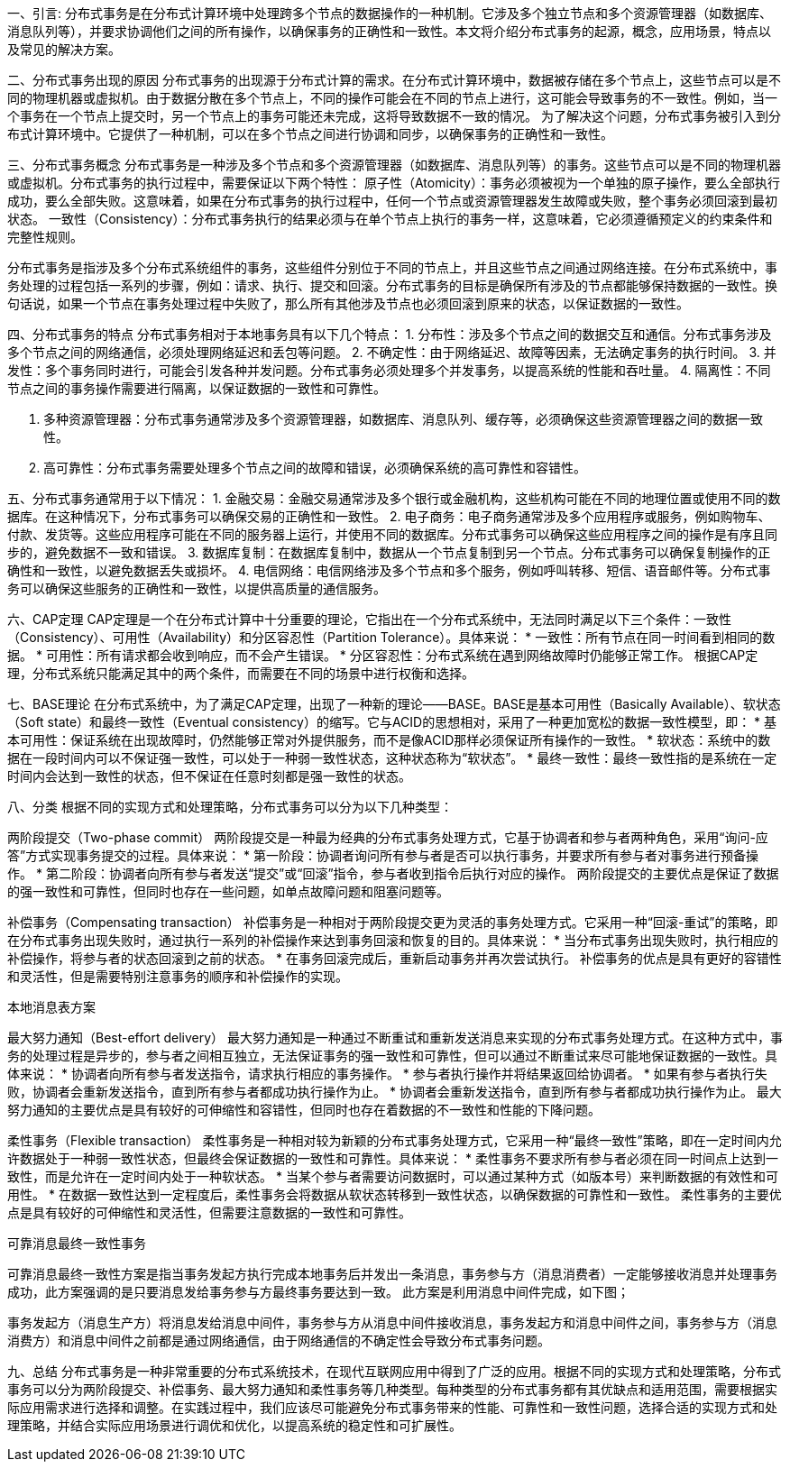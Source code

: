 
一、引言:
分布式事务是在分布式计算环境中处理跨多个节点的数据操作的一种机制。它涉及多个独立节点和多个资源管理器（如数据库、消息队列等），并要求协调他们之间的所有操作，以确保事务的正确性和一致性。本文将介绍分布式事务的起源，概念，应用场景，特点以及常见的解决方案。


二、分布式事务出现的原因
分布式事务的出现源于分布式计算的需求。在分布式计算环境中，数据被存储在多个节点上，这些节点可以是不同的物理机器或虚拟机。由于数据分散在多个节点上，不同的操作可能会在不同的节点上进行，这可能会导致事务的不一致性。例如，当一个事务在一个节点上提交时，另一个节点上的事务可能还未完成，这将导致数据不一致的情况。
为了解决这个问题，分布式事务被引入到分布式计算环境中。它提供了一种机制，可以在多个节点之间进行协调和同步，以确保事务的正确性和一致性。


三、分布式事务概念
分布式事务是一种涉及多个节点和多个资源管理器（如数据库、消息队列等）的事务。这些节点可以是不同的物理机器或虚拟机。分布式事务的执行过程中，需要保证以下两个特性：
原子性（Atomicity）：事务必须被视为一个单独的原子操作，要么全部执行成功，要么全部失败。这意味着，如果在分布式事务的执行过程中，任何一个节点或资源管理器发生故障或失败，整个事务必须回滚到最初状态。
一致性（Consistency）：分布式事务执行的结果必须与在单个节点上执行的事务一样，这意味着，它必须遵循预定义的约束条件和完整性规则。

分布式事务是指涉及多个分布式系统组件的事务，这些组件分别位于不同的节点上，并且这些节点之间通过网络连接。在分布式系统中，事务处理的过程包括一系列的步骤，例如：请求、执行、提交和回滚。分布式事务的目标是确保所有涉及的节点都能够保持数据的一致性。换句话说，如果一个节点在事务处理过程中失败了，那么所有其他涉及节点也必须回滚到原来的状态，以保证数据的一致性。

四、分布式事务的特点
分布式事务相对于本地事务具有以下几个特点：
1. 分布性：涉及多个节点之间的数据交互和通信。分布式事务涉及多个节点之间的网络通信，必须处理网络延迟和丢包等问题。
2. 不确定性：由于网络延迟、故障等因素，无法确定事务的执行时间。
3. 并发性：多个事务同时进行，可能会引发各种并发问题。分布式事务必须处理多个并发事务，以提高系统的性能和吞吐量。
4. 隔离性：不同节点之间的事务操作需要进行隔离，以保证数据的一致性和可靠性。

1. 多种资源管理器：分布式事务通常涉及多个资源管理器，如数据库、消息队列、缓存等，必须确保这些资源管理器之间的数据一致性。
2. 高可靠性：分布式事务需要处理多个节点之间的故障和错误，必须确保系统的高可靠性和容错性。


五、分布式事务通常用于以下情况：
1. 金融交易：金融交易通常涉及多个银行或金融机构，这些机构可能在不同的地理位置或使用不同的数据库。在这种情况下，分布式事务可以确保交易的正确性和一致性。
2. 电子商务：电子商务通常涉及多个应用程序或服务，例如购物车、付款、发货等。这些应用程序可能在不同的服务器上运行，并使用不同的数据库。分布式事务可以确保这些应用程序之间的操作是有序且同步的，避免数据不一致和错误。
3. 数据库复制：在数据库复制中，数据从一个节点复制到另一个节点。分布式事务可以确保复制操作的正确性和一致性，以避免数据丢失或损坏。
4. 电信网络：电信网络涉及多个节点和多个服务，例如呼叫转移、短信、语音邮件等。分布式事务可以确保这些服务的正确性和一致性，以提供高质量的通信服务。

六、CAP定理
CAP定理是一个在分布式计算中十分重要的理论，它指出在一个分布式系统中，无法同时满足以下三个条件：一致性（Consistency）、可用性（Availability）和分区容忍性（Partition Tolerance）。具体来说：
* 一致性：所有节点在同一时间看到相同的数据。
* 可用性：所有请求都会收到响应，而不会产生错误。
* 分区容忍性：分布式系统在遇到网络故障时仍能够正常工作。
根据CAP定理，分布式系统只能满足其中的两个条件，而需要在不同的场景中进行权衡和选择。

七、BASE理论
在分布式系统中，为了满足CAP定理，出现了一种新的理论——BASE。BASE是基本可用性（Basically Available）、软状态（Soft state）和最终一致性（Eventual consistency）的缩写。它与ACID的思想相对，采用了一种更加宽松的数据一致性模型，即：
* 基本可用性：保证系统在出现故障时，仍然能够正常对外提供服务，而不是像ACID那样必须保证所有操作的一致性。
* 软状态：系统中的数据在一段时间内可以不保证强一致性，可以处于一种弱一致性状态，这种状态称为“软状态”。
* 最终一致性：最终一致性指的是系统在一定时间内会达到一致性的状态，但不保证在任意时刻都是强一致性的状态。

八、分类
根据不同的实现方式和处理策略，分布式事务可以分为以下几种类型：

两阶段提交（Two-phase commit）
两阶段提交是一种最为经典的分布式事务处理方式，它基于协调者和参与者两种角色，采用“询问-应答”方式实现事务提交的过程。具体来说：
* 第一阶段：协调者询问所有参与者是否可以执行事务，并要求所有参与者对事务进行预备操作。
* 第二阶段：协调者向所有参与者发送“提交”或“回滚”指令，参与者收到指令后执行对应的操作。
两阶段提交的主要优点是保证了数据的强一致性和可靠性，但同时也存在一些问题，如单点故障问题和阻塞问题等。

补偿事务（Compensating transaction）
补偿事务是一种相对于两阶段提交更为灵活的事务处理方式。它采用一种“回滚-重试”的策略，即在分布式事务出现失败时，通过执行一系列的补偿操作来达到事务回滚和恢复的目的。具体来说：
* 当分布式事务出现失败时，执行相应的补偿操作，将参与者的状态回滚到之前的状态。
* 在事务回滚完成后，重新启动事务并再次尝试执行。
补偿事务的优点是具有更好的容错性和灵活性，但是需要特别注意事务的顺序和补偿操作的实现。

本地消息表方案


最大努力通知（Best-effort delivery）
最大努力通知是一种通过不断重试和重新发送消息来实现的分布式事务处理方式。在这种方式中，事务的处理过程是异步的，参与者之间相互独立，无法保证事务的强一致性和可靠性，但可以通过不断重试来尽可能地保证数据的一致性。具体来说：
* 协调者向所有参与者发送指令，请求执行相应的事务操作。
* 参与者执行操作并将结果返回给协调者。
* 如果有参与者执行失败，协调者会重新发送指令，直到所有参与者都成功执行操作为止。
* 协调者会重新发送指令，直到所有参与者都成功执行操作为止。
最大努力通知的主要优点是具有较好的可伸缩性和容错性，但同时也存在着数据的不一致性和性能的下降问题。

柔性事务（Flexible transaction）
柔性事务是一种相对较为新颖的分布式事务处理方式，它采用一种“最终一致性”策略，即在一定时间内允许数据处于一种弱一致性状态，但最终会保证数据的一致性和可靠性。具体来说：
* 柔性事务不要求所有参与者必须在同一时间点上达到一致性，而是允许在一定时间内处于一种软状态。
* 当某个参与者需要访问数据时，可以通过某种方式（如版本号）来判断数据的有效性和可用性。
* 在数据一致性达到一定程度后，柔性事务会将数据从软状态转移到一致性状态，以确保数据的可靠性和一致性。
柔性事务的主要优点是具有较好的可伸缩性和灵活性，但需要注意数据的一致性和可靠性。


可靠消息最终一致性事务

可靠消息最终一致性方案是指当事务发起方执行完成本地事务后并发出一条消息，事务参与方（消息消费者）一定能够接收消息并处理事务成功，此方案强调的是只要消息发给事务参与方最终事务要达到一致。
此方案是利用消息中间件完成，如下图；

事务发起方（消息生产方）将消息发给消息中间件，事务参与方从消息中间件接收消息，事务发起方和消息中间件之间，事务参与方（消息消费方）和消息中间件之前都是通过网络通信，由于网络通信的不确定性会导致分布式事务问题。



九、总结
分布式事务是一种非常重要的分布式系统技术，在现代互联网应用中得到了广泛的应用。根据不同的实现方式和处理策略，分布式事务可以分为两阶段提交、补偿事务、最大努力通知和柔性事务等几种类型。每种类型的分布式事务都有其优缺点和适用范围，需要根据实际应用需求进行选择和调整。在实践过程中，我们应该尽可能避免分布式事务带来的性能、可靠性和一致性问题，选择合适的实现方式和处理策略，并结合实际应用场景进行调优和优化，以提高系统的稳定性和可扩展性。




